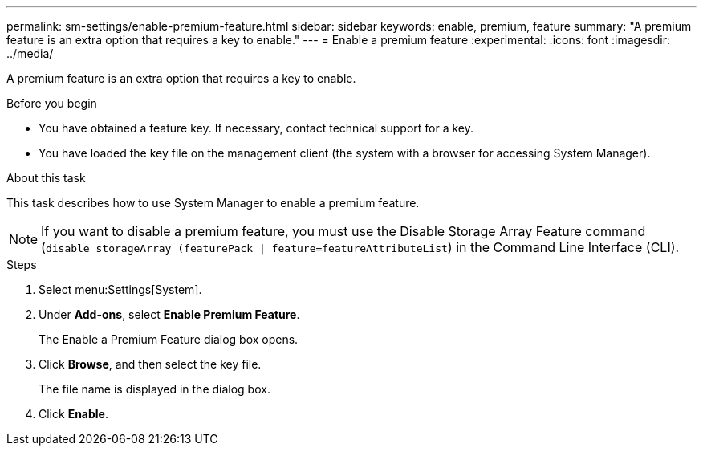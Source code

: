 ---
permalink: sm-settings/enable-premium-feature.html
sidebar: sidebar
keywords: enable, premium, feature
summary: "A premium feature is an extra option that requires a key to enable."
---
= Enable a premium feature
:experimental:
:icons: font
:imagesdir: ../media/

[.lead]
A premium feature is an extra option that requires a key to enable.

.Before you begin

* You have obtained a feature key. If necessary, contact technical support for a key.
* You have loaded the key file on the management client (the system with a browser for accessing System Manager).

.About this task

This task describes how to use System Manager to enable a premium feature.

[NOTE]
====
If you want to disable a premium feature, you must use the Disable Storage Array Feature command (`disable storageArray (featurePack | feature=featureAttributeList`) in the Command Line Interface (CLI).
====

.Steps

. Select menu:Settings[System].
. Under *Add-ons*, select *Enable Premium Feature*.
+
The Enable a Premium Feature dialog box opens.

. Click *Browse*, and then select the key file.
+
The file name is displayed in the dialog box.

. Click *Enable*.
